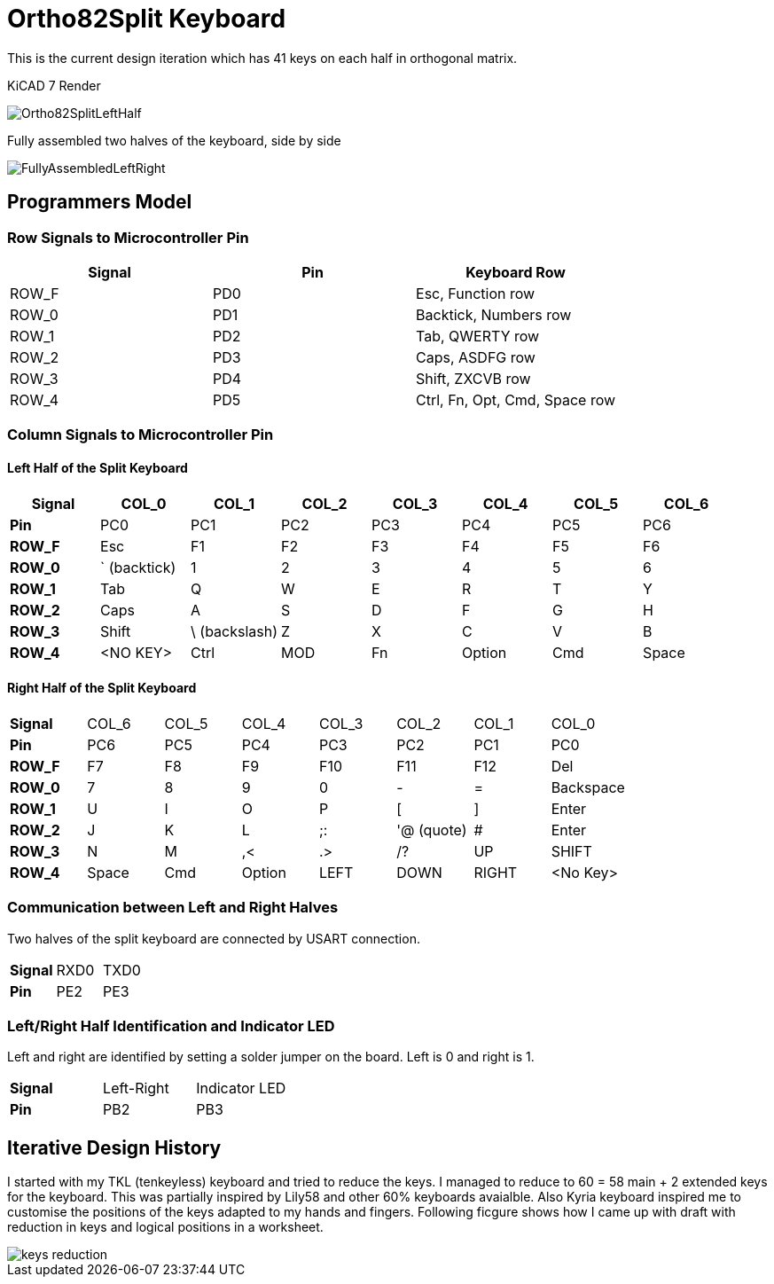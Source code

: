 = Ortho82Split Keyboard
This is the current design iteration which has 41 keys on each half in orthogonal matrix.

KiCAD 7 Render

image::images/Ortho82SplitLeftHalf.jpg[]


Fully assembled two halves of the keyboard, side by side

image::images/FullyAssembledLeftRight.jpg[]


== Programmers Model

=== Row Signals to Microcontroller Pin

[cols="1,1,1"]
|===
| Signal | Pin | Keyboard Row

|ROW_F | PD0 | Esc, Function row
|ROW_0 | PD1 | Backtick, Numbers row
|ROW_1 | PD2 | Tab, QWERTY row
|ROW_2 | PD3 | Caps, ASDFG row
|ROW_3 | PD4 | Shift, ZXCVB row
|ROW_4 | PD5 | Ctrl, Fn, Opt, Cmd, Space row
|===


=== Column Signals to Microcontroller Pin
==== Left Half of the Split Keyboard
[cols="s,1,1,1,1,1,1,1"]
|===
|Signal | COL_0 | COL_1  | COL_2 | COL_3 | COL_4 | COL_5  | COL_6

| Pin | PC0 | PC1 | PC2 | PC3 | PC4 | PC5 | PC6 

|ROW_F | Esc | F1 | F2 | F3 | F4 | F5 | F6
|ROW_0 | ` (backtick) | 1 | 2 | 3 | 4 | 5 | 6
|ROW_1 | Tab | Q | W | E | R | T | Y
|ROW_2 | Caps | A | S | D | F | G | H
|ROW_3 | Shift | \ (backslash) | Z | X | C | V | B 
|ROW_4 | <NO KEY> | Ctrl  | MOD | Fn | Option | Cmd | Space | 
|===


==== Right Half of the Split Keyboard
[cols="s,1,1,1,1,1,1,1"]
|===
| Signal | COL_6 | COL_5  | COL_4 | COL_3 | COL_2 | COL_1  | COL_0
| Pin | PC6 | PC5 | PC4 | PC3 | PC2 | PC1 | PC0 

|ROW_F | F7 | F8 | F9 | F10 | F11 | F12 | Del
|ROW_0 | 7 | 8 | 9 | 0 | - | = | Backspace
|ROW_1 | U | I | O | P | [ | ] | Enter
|ROW_2 | J | K | L | ;: | '@ (quote) | # | Enter
|ROW_3 | N | M | ,< | .> | /? | UP | SHIFT 
|ROW_4 | Space | Cmd  | Option | LEFT | DOWN | RIGHT | <No Key> | 
|===

=== Communication between Left and Right Halves
Two halves of the split keyboard are connected by USART connection.
[cols="s,1,1"]
|===
| Signal | RXD0 | TXD0
| Pin | PE2 | PE3 
|===

=== Left/Right Half Identification and Indicator LED
Left and right are identified by setting a solder jumper on the board.
Left is 0 and right is 1.

[cols="s,1,1"]
|===
| Signal | Left-Right | Indicator LED
| Pin | PB2 | PB3 
|===



== Iterative Design History
I started with my TKL (tenkeyless) keyboard and tried to reduce the keys. 
I managed to reduce to 60 = 58 main + 2 extended keys for the keyboard.
This was partially inspired by Lily58 and other 60% keyboards avaialble. 
Also Kyria keyboard inspired me to customise the positions of the keys 
adapted to my hands and fingers. 
Following ficgure shows how I came up with draft with reduction in keys 
and logical positions in a worksheet. 

image::images/keys_reduction.png[]